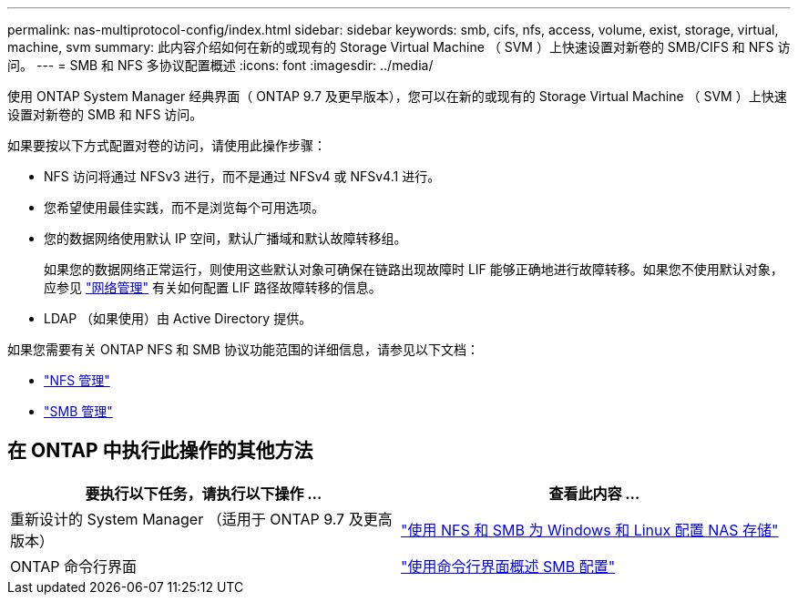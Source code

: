 ---
permalink: nas-multiprotocol-config/index.html 
sidebar: sidebar 
keywords: smb, cifs, nfs, access, volume, exist, storage, virtual, machine, svm 
summary: 此内容介绍如何在新的或现有的 Storage Virtual Machine （ SVM ）上快速设置对新卷的 SMB/CIFS 和 NFS 访问。 
---
= SMB 和 NFS 多协议配置概述
:icons: font
:imagesdir: ../media/


[role="lead"]
使用 ONTAP System Manager 经典界面（ ONTAP 9.7 及更早版本），您可以在新的或现有的 Storage Virtual Machine （ SVM ）上快速设置对新卷的 SMB 和 NFS 访问。

如果要按以下方式配置对卷的访问，请使用此操作步骤：

* NFS 访问将通过 NFSv3 进行，而不是通过 NFSv4 或 NFSv4.1 进行。
* 您希望使用最佳实践，而不是浏览每个可用选项。
* 您的数据网络使用默认 IP 空间，默认广播域和默认故障转移组。
+
如果您的数据网络正常运行，则使用这些默认对象可确保在链路出现故障时 LIF 能够正确地进行故障转移。如果您不使用默认对象，应参见 link:https://docs.netapp.com/us-en/ontap/networking/index.html["网络管理"^] 有关如何配置 LIF 路径故障转移的信息。

* LDAP （如果使用）由 Active Directory 提供。


如果您需要有关 ONTAP NFS 和 SMB 协议功能范围的详细信息，请参见以下文档：

* https://docs.netapp.com/us-en/ontap/nfs-admin/index.html["NFS 管理"^]
* https://docs.netapp.com/us-en/ontap/smb-admin/index.html["SMB 管理"^]




== 在 ONTAP 中执行此操作的其他方法

[cols="2"]
|===
| 要执行以下任务，请执行以下操作 ... | 查看此内容 ... 


| 重新设计的 System Manager （适用于 ONTAP 9.7 及更高版本） | link:https://docs.netapp.com/us-en/ontap/task_nas_provision_nfs_and_smb.html["使用 NFS 和 SMB 为 Windows 和 Linux 配置 NAS 存储"^] 


| ONTAP 命令行界面 | link:https://docs.netapp.com/us-en/ontap/smb-config/index.html["使用命令行界面概述 SMB 配置"^]





 
|===